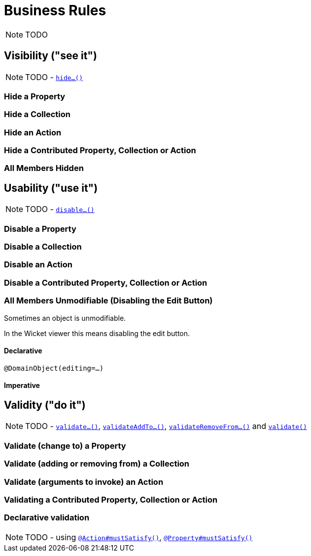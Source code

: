 [[_ug_how-tos_business-rules]]
= Business Rules
:Notice: Licensed to the Apache Software Foundation (ASF) under one or more contributor license agreements. See the NOTICE file distributed with this work for additional information regarding copyright ownership. The ASF licenses this file to you under the Apache License, Version 2.0 (the "License"); you may not use this file except in compliance with the License. You may obtain a copy of the License at. http://www.apache.org/licenses/LICENSE-2.0 . Unless required by applicable law or agreed to in writing, software distributed under the License is distributed on an "AS IS" BASIS, WITHOUT WARRANTIES OR  CONDITIONS OF ANY KIND, either express or implied. See the License for the specific language governing permissions and limitations under the License.
:_basedir: ../
:_imagesdir: images/

NOTE: TODO



== Visibility ("see it")

NOTE: TODO - xref:rg.adoc#_rg_methods_prefixes_manpage-hide[`hide...()`]

### Hide a Property

### Hide a Collection

### Hide an Action

### Hide a Contributed Property, Collection or Action

### All Members Hidden




== Usability ("use it")

NOTE: TODO - xref:rg.adoc#_rg_methods_prefixes_manpage-disable[`disable...()`]

### Disable a Property

### Disable a Collection

### Disable an Action

### Disable a Contributed Property, Collection or Action

### All Members Unmodifiable (Disabling the Edit Button)

Sometimes an object is unmodifiable.

In the Wicket viewer this means disabling the edit button.

#### Declarative

`@DomainObject(editing=...)`

#### Imperative



== Validity ("do it")

NOTE: TODO - xref:rg.adoc#_rg_methods_prefixes_manpage-validate[`validate...()`], xref:rg.adoc#_rg_methods_prefixes_manpage-validateAddTo[`validateAddTo...()`], xref:rg.adoc#_rg_methods_prefixes_manpage-validateRemoveFrom[`validateRemoveFrom...()`] and xref:rg.adoc#_rg_methods_reserved_manpage-validate[`validate()`]


### Validate (change to) a Property

### Validate (adding or removing from) a Collection

### Validate (arguments to invoke) an Action

### Validating a Contributed Property, Collection or Action

### Declarative validation

NOTE: TODO - using xref:rg.adoc#_rg_annotations_manpage-Action_mustSatisfy[`@Action#mustSatisfy()`], xref:rg.adoc#_rg_annotations_manpage-Property_mustSatisfy[`@Property#mustSatisfy()`]



